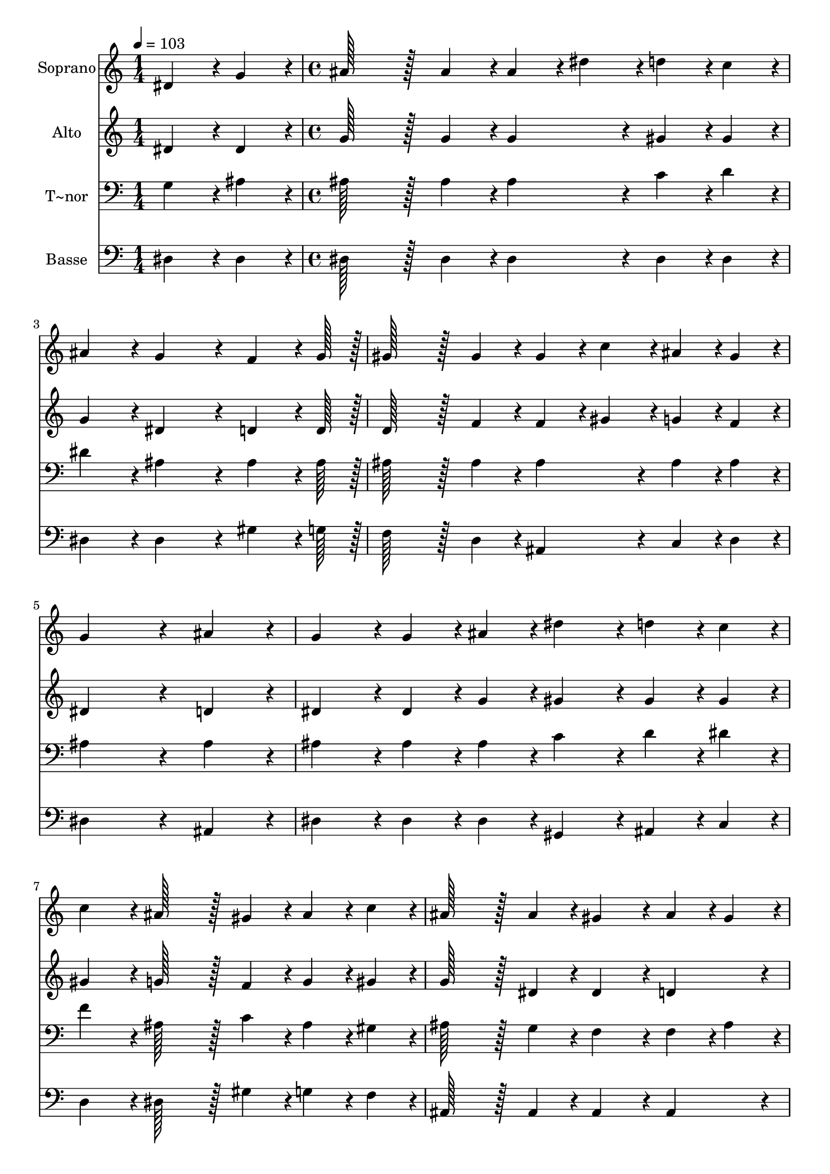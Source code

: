 % Lily was here -- automatically converted by c:/Program Files (x86)/LilyPond/usr/bin/midi2ly.py from output/413.mid
\version "2.14.0"

\layout {
  \context {
    \Voice
    \remove "Note_heads_engraver"
    \consists "Completion_heads_engraver"
    \remove "Rest_engraver"
    \consists "Completion_rest_engraver"
  }
}

trackAchannelA = {
  
  \time 1/4 
  
  \tempo 4 = 103 
  \skip 4 
  | % 2
  
  \time 4/4 
  \skip 1*11 
  \time 5/4 
  
}

trackA = <<
  \context Voice = voiceA \trackAchannelA
>>


trackBchannelA = {
  
  \set Staff.instrumentName = "Soprano"
  
  \time 1/4 
  
  \tempo 4 = 103 
  \skip 4 
  | % 2
  
  \time 4/4 
  \skip 1*11 
  \time 5/4 
  
}

trackBchannelB = \relative c {
  dis'4*43/96 r4*5/96 g4*43/96 r4*5/96 ais128*43 r128*5 ais4*43/96 
  r4*5/96 ais4*43/96 r4*5/96 dis4*43/96 r4*5/96 d4*43/96 r4*5/96 c4*43/96 
  r4*5/96 
  | % 2
  ais4*86/96 r4*10/96 g4*172/96 r4*20/96 f4*64/96 r4*8/96 g128*7 
  r128 gis128*43 r128*5 gis4*43/96 r4*5/96 gis4*43/96 r4*5/96 c4*43/96 
  r4*5/96 ais4*43/96 r4*5/96 gis4*43/96 r4*5/96 g4*259/96 r4*29/96 ais4*86/96 
  r4*10/96 g4*86/96 r4*10/96 g4*43/96 r4*5/96 ais4*43/96 r4*5/96 dis4*86/96 
  r4*10/96 
  | % 5
  d4*43/96 r4*5/96 c4*43/96 r4*5/96 c4*86/96 r4*10/96 ais128*43 
  r128*5 gis4*43/96 r4*5/96 ais4*43/96 r4*5/96 c4*43/96 r4*5/96 
  | % 6
  ais128*43 r128*5 ais4*43/96 r4*5/96 gis4*86/96 r4*10/96 ais4*43/96 
  r4*5/96 gis4*43/96 r4*5/96 g4*259/96 r4*29/96 ais4*86/96 r4*10/96 g4*86/96 
  r4*10/96 g4*43/96 r4*5/96 ais4*43/96 r4*5/96 
  | % 8
  dis4*86/96 r4*10/96 d4*43/96 r4*5/96 c4*43/96 r4*5/96 c4*86/96 
  r4*10/96 ais128*43 r128*5 gis4*43/96 r4*5/96 
  | % 9
  ais4*43/96 r4*5/96 c4*43/96 r4*5/96 ais128*43 r128*5 ais4*43/96 
  r4*5/96 gis4*86/96 r4*10/96 f4*86/96 r4*10/96 
  | % 10
  dis128*115 
}

trackB = <<
  \context Voice = voiceA \trackBchannelA
  \context Voice = voiceB \trackBchannelB
>>


trackCchannelA = {
  
  \set Staff.instrumentName = "Alto"
  
  \time 1/4 
  
  \tempo 4 = 103 
  \skip 4 
  | % 2
  
  \time 4/4 
  \skip 1*11 
  \time 5/4 
  
}

trackCchannelB = \relative c {
  dis'4*43/96 r4*5/96 dis4*43/96 r4*5/96 g128*43 r128*5 g4*43/96 
  r4*5/96 g4*86/96 r4*10/96 gis4*43/96 r4*5/96 gis4*43/96 r4*5/96 
  | % 2
  g4*86/96 r4*10/96 dis4*172/96 r4*20/96 d4*64/96 r4*8/96 d128*7 
  r128 d128*43 r128*5 f4*43/96 r4*5/96 f4*43/96 r4*5/96 gis4*43/96 
  r4*5/96 g4*43/96 r4*5/96 f4*43/96 r4*5/96 dis4*259/96 r4*29/96 d4*86/96 
  r4*10/96 dis4*86/96 r4*10/96 dis4*43/96 r4*5/96 g4*43/96 r4*5/96 gis4*86/96 
  r4*10/96 
  | % 5
  gis4*43/96 r4*5/96 gis4*43/96 r4*5/96 gis4*86/96 r4*10/96 g128*43 
  r128*5 f4*43/96 r4*5/96 g4*43/96 r4*5/96 gis4*43/96 r4*5/96 
  | % 6
  g128*43 r128*5 dis4*43/96 r4*5/96 dis4*86/96 r4*10/96 d4*86/96 
  r4*10/96 dis4*259/96 r4*29/96 d4*86/96 r4*10/96 dis4*86/96 r4*10/96 dis4*43/96 
  r4*5/96 g4*43/96 r4*5/96 
  | % 8
  gis4*86/96 r4*10/96 gis4*43/96 r4*5/96 gis4*43/96 r4*5/96 gis4*86/96 
  r4*10/96 g128*43 r128*5 dis4*43/96 r4*5/96 
  | % 9
  dis4*43/96 r4*5/96 dis4*43/96 r4*5/96 dis128*43 r128*5 dis4*43/96 
  r4*5/96 dis4*86/96 r4*10/96 d4*86/96 r4*10/96 
  | % 10
  dis128*115 
}

trackC = <<
  \context Voice = voiceA \trackCchannelA
  \context Voice = voiceB \trackCchannelB
>>


trackDchannelA = {
  
  \set Staff.instrumentName = "T~nor"
  
  \time 1/4 
  
  \tempo 4 = 103 
  \skip 4 
  | % 2
  
  \time 4/4 
  \skip 1*11 
  \time 5/4 
  
}

trackDchannelB = \relative c {
  g'4*43/96 r4*5/96 ais4*43/96 r4*5/96 ais128*43 r128*5 ais4*43/96 
  r4*5/96 ais4*86/96 r4*10/96 c4*43/96 r4*5/96 d4*43/96 r4*5/96 
  | % 2
  dis4*86/96 r4*10/96 ais4*172/96 r4*20/96 ais4*64/96 r4*8/96 ais128*7 
  r128 ais128*43 r128*5 ais4*43/96 r4*5/96 ais4*86/96 r4*10/96 ais4*43/96 
  r4*5/96 ais4*43/96 r4*5/96 ais4*259/96 r4*29/96 ais4*86/96 r4*10/96 ais4*86/96 
  r4*10/96 ais4*43/96 r4*5/96 ais4*43/96 r4*5/96 c4*86/96 r4*10/96 
  | % 5
  d4*43/96 r4*5/96 dis4*43/96 r4*5/96 f4*86/96 r4*10/96 ais,128*43 
  r128*5 c4*43/96 r4*5/96 ais4*43/96 r4*5/96 gis4*43/96 r4*5/96 
  | % 6
  ais128*43 r128*5 g4*43/96 r4*5/96 f4*86/96 r4*10/96 f4*43/96 
  r4*5/96 ais4*43/96 r4*5/96 ais4*259/96 r4*29/96 ais4*86/96 r4*10/96 ais4*86/96 
  r4*10/96 ais4*43/96 r4*5/96 ais4*43/96 r4*5/96 
  | % 8
  c4*86/96 r4*10/96 d4*43/96 r4*5/96 dis4*43/96 r4*5/96 f4*86/96 
  r4*10/96 ais,128*43 r128*5 c4*43/96 r4*5/96 
  | % 9
  ais4*43/96 r4*5/96 gis4*43/96 r4*5/96 ais128*43 r128*5 g4*43/96 
  r4*5/96 f4*86/96 r4*10/96 gis4*86/96 r4*10/96 
  | % 10
  g128*115 
}

trackD = <<

  \clef bass
  
  \context Voice = voiceA \trackDchannelA
  \context Voice = voiceB \trackDchannelB
>>


trackEchannelA = {
  
  \set Staff.instrumentName = "Basse"
  
  \time 1/4 
  
  \tempo 4 = 103 
  \skip 4 
  | % 2
  
  \time 4/4 
  \skip 1*11 
  \time 5/4 
  
}

trackEchannelB = \relative c {
  dis4*43/96 r4*5/96 dis4*43/96 r4*5/96 dis128*43 r128*5 dis4*43/96 
  r4*5/96 dis4*86/96 r4*10/96 dis4*43/96 r4*5/96 dis4*43/96 r4*5/96 
  | % 2
  dis4*86/96 r4*10/96 dis4*172/96 r4*20/96 gis4*64/96 r4*8/96 g128*7 
  r128 f128*43 r128*5 d4*43/96 r4*5/96 ais4*86/96 r4*10/96 c4*43/96 
  r4*5/96 d4*43/96 r4*5/96 dis4*259/96 r4*29/96 ais4*86/96 r4*10/96 dis4*86/96 
  r4*10/96 dis4*43/96 r4*5/96 dis4*43/96 r4*5/96 gis,4*86/96 r4*10/96 
  | % 5
  ais4*43/96 r4*5/96 c4*43/96 r4*5/96 d4*86/96 r4*10/96 dis128*43 
  r128*5 gis4*43/96 r4*5/96 g4*43/96 r4*5/96 f4*43/96 r4*5/96 
  | % 6
  ais,128*43 r128*5 ais4*43/96 r4*5/96 ais4*86/96 r4*10/96 ais4*86/96 
  r4*10/96 dis4*259/96 r4*29/96 ais4*86/96 r4*10/96 dis4*86/96 
  r4*10/96 dis4*43/96 r4*5/96 dis4*43/96 r4*5/96 
  | % 8
  gis,4*86/96 r4*10/96 ais4*43/96 r4*5/96 c4*43/96 r4*5/96 d4*86/96 
  r4*10/96 dis128*43 r128*5 gis4*43/96 r4*5/96 
  | % 9
  g4*43/96 r4*5/96 gis4*43/96 r4*5/96 ais,128*43 r128*5 ais4*43/96 
  r4*5/96 ais4*86/96 r4*10/96 ais4*86/96 r4*10/96 
  | % 10
  dis128*115 
}

trackE = <<

  \clef bass
  
  \context Voice = voiceA \trackEchannelA
  \context Voice = voiceB \trackEchannelB
>>


\score {
  <<
    \context Staff=trackB \trackA
    \context Staff=trackB \trackB
    \context Staff=trackC \trackA
    \context Staff=trackC \trackC
    \context Staff=trackD \trackA
    \context Staff=trackD \trackD
    \context Staff=trackE \trackA
    \context Staff=trackE \trackE
  >>
  \layout {}
  \midi {}
}

